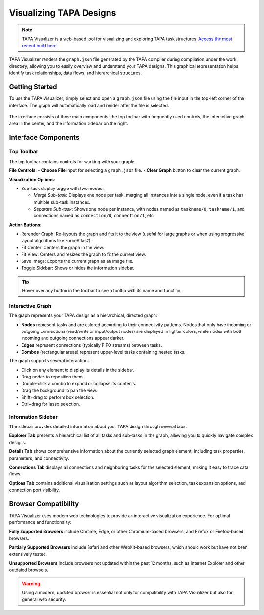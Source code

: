 Visualizing TAPA Designs
========================

.. note::

   TAPA Visualizer is a web-based tool for visualizing and exploring
   TAPA task structures.
   `Access the most recent build here <https://gui.tapa.rapidstream.sh>`_.

TAPA Visualizer renders the ``graph.json`` file generated by the TAPA compiler
during compilation under the work directory, allowing you to easily overview
and understand your TAPA designs. This graphical representation helps identify
task relationships, data flows, and hierarchical structures.

Getting Started
---------------

To use the TAPA Visualizer, simply select and open a ``graph.json`` file using
the file input in the top-left corner of the interface. The graph will
automatically load and render after the file is selected.

.. figure:: ../figures/tapa-visualizer.png
  :width: 100 %

The interface consists of three main components: the top toolbar with
frequently used controls, the interactive graph area in the center, and the
information sidebar on the right.

Interface Components
--------------------

Top Toolbar
~~~~~~~~~~~

The top toolbar contains controls for working with your graph:

**File Controls**:
- **Choose File** input for selecting a ``graph.json`` file.
- **Clear Graph** button to clear the current graph.

**Visualization Options**:

- Sub-task display toggle with two modes:

  - *Merge Sub-task*: Displays one node per task, merging all instances into
    a single node, even if a task has multiple sub-task instances.

  - *Separate Sub-task*: Shows one node per instance, with nodes named as
    ``taskname/0``, ``taskname/1``, and connections named as
    ``connection/0``, ``connection/1``, etc.

**Action Buttons**:

- Rerender Graph: Re-layouts the graph and fits it to the view (useful for
  large graphs or when using progressive layout algorithms like ForceAtlas2).

- Fit Center: Centers the graph in the view.

- Fit View: Centers and resizes the graph to fit the current view.

- Save Image: Exports the current graph as an image file.

- Toggle Sidebar: Shows or hides the information sidebar.

.. tip::

   Hover over any button in the toolbar to see a tooltip with its name and
   function.

Interactive Graph
~~~~~~~~~~~~~~~~~

The graph represents your TAPA design as a hierarchical, directed graph:

- **Nodes** represent tasks and are colored according to their connectivity
  patterns. Nodes that only have incoming or outgoing connections (read/write
  or input/output nodes) are displayed in lighter colors, while nodes with
  both incoming and outgoing connections appear darker.
- **Edges** represent connections (typically FIFO streams) between tasks.
- **Combos** (rectangular areas) represent upper-level tasks containing
  nested tasks.

The graph supports several interactions:

- Click on any element to display its details in the sidebar.
- Drag nodes to reposition them.
- Double-click a combo to expand or collapse its contents.
- Drag the background to pan the view.
- Shift+drag to perform box selection.
- Ctrl+drag for lasso selection.

Information Sidebar
~~~~~~~~~~~~~~~~~~~

The sidebar provides detailed information about your TAPA design through
several tabs:

**Explorer Tab** presents a hierarchical list of all tasks and sub-tasks in
the graph, allowing you to quickly navigate complex designs.

**Details Tab** shows comprehensive information about the currently selected
graph element, including task properties, parameters, and connectivity.

**Connections Tab** displays all connections and neighboring tasks for the
selected element, making it easy to trace data flows.

**Options Tab** contains additional visualization settings such as layout
algorithm selection, task expansion options, and connection port visibility.

Browser Compatibility
---------------------

TAPA Visualizer uses modern web technologies to provide an interactive
visualization experience. For optimal performance and functionality:

**Fully Supported Browsers** include Chrome, Edge, or other Chromium-based
browsers, and Firefox or Firefox-based browsers.

**Partially Supported Browsers** include Safari and other WebKit-based
browsers, which should work but have not been extensively tested.

**Unsupported Browsers** include browsers not updated within the past 12
months, such as Internet Explorer and other outdated browsers.

.. warning::

   Using a modern, updated browser is essential not only for compatibility
   with TAPA Visualizer but also for general web security.
